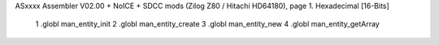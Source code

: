 ASxxxx Assembler V02.00 + NoICE + SDCC mods  (Zilog Z80 / Hitachi HD64180), page 1.
Hexadecimal [16-Bits]



                              1 .globl man_entity_init
                              2 .globl man_entity_create
                              3 .globl man_entity_new
                              4 .globl man_entity_getArray
